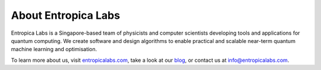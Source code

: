 About Entropica Labs
====================
 
Entropica Labs is a Singapore-based team of physicists and computer scientists developing tools and applications for quantum computing. We create software and design algorithms to enable practical and scalable near-term quantum machine learning and optimisation. 

To learn more about us, visit `entropicalabs.com <https://entropicalabs.com/>`_, take a look at our `blog <https://medium.com/@entropicalabs>`_, or contact us at info@entropicalabs.com.

